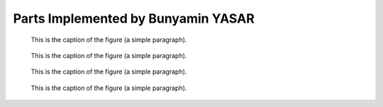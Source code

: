 Parts Implemented by Bunyamin YASAR
================================


.. figure:: diagrams/ERDiagram.png
   :scale: 20 %
   :alt: map to buried treasure

   This is the caption of the figure (a simple paragraph).
   
  
.. figure:: diagrams/ERDiagram.png
   :scale: 20 %
   :alt: map to buried treasure

   This is the caption of the figure (a simple paragraph).
   
   
.. figure:: diagrams/ERDiagram.png
   :scale: 20 %
   :alt: map to buried treasure

   This is the caption of the figure (a simple paragraph).
   
   
.. figure:: diagrams/ERDiagram.png
   :scale: 20 %
   :alt: map to buried treasure

   This is the caption of the figure (a simple paragraph).
